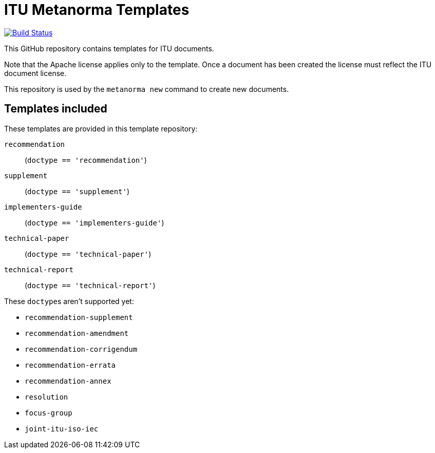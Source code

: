 = ITU Metanorma Templates

image:https://github.com/metanorma/mn-templates-itu/workflows/defaults/badge.svg["Build Status", link="https://github.com/metanorma/mn-templates-itu/actions?workflow=defaults"]

This GitHub repository contains templates for ITU documents.

Note that the Apache license applies only to the template.
Once a document has been created
the license must reflect the ITU document license.

This repository is used by the `metanorma new` command to create new documents.

== Templates included

These templates are provided in this template repository:

`recommendation`::
  (`doctype == 'recommendation'`)
`supplement`::
  (`doctype == 'supplement'`)
`implementers-guide`::
  (`doctype == 'implementers-guide'`)
`technical-paper`::
  (`doctype == 'technical-paper'`)
`technical-report`::
  (`doctype == 'technical-report'`)

These ``doctype``s aren't supported yet:

* `recommendation-supplement`
* `recommendation-amendment`
* `recommendation-corrigendum`
* `recommendation-errata`
* `recommendation-annex`
* `resolution`
* `focus-group`
* `joint-itu-iso-iec`
